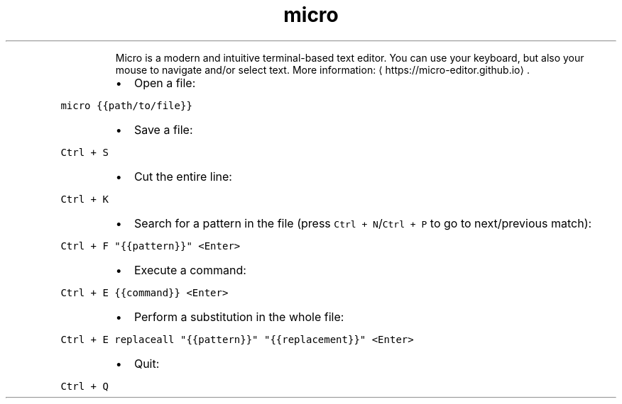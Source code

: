 .TH micro
.PP
.RS
Micro is a modern and intuitive terminal\-based text editor.
You can use your keyboard, but also your mouse to navigate and/or select text.
More information: \[la]https://micro-editor.github.io\[ra]\&.
.RE
.RS
.IP \(bu 2
Open a file:
.RE
.PP
\fB\fCmicro {{path/to/file}}\fR
.RS
.IP \(bu 2
Save a file:
.RE
.PP
\fB\fCCtrl + S\fR
.RS
.IP \(bu 2
Cut the entire line:
.RE
.PP
\fB\fCCtrl + K\fR
.RS
.IP \(bu 2
Search for a pattern in the file (press \fB\fCCtrl + N\fR/\fB\fCCtrl + P\fR to go to next/previous match):
.RE
.PP
\fB\fCCtrl + F "{{pattern}}" <Enter>\fR
.RS
.IP \(bu 2
Execute a command:
.RE
.PP
\fB\fCCtrl + E {{command}} <Enter>\fR
.RS
.IP \(bu 2
Perform a substitution in the whole file:
.RE
.PP
\fB\fCCtrl + E replaceall "{{pattern}}" "{{replacement}}" <Enter>\fR
.RS
.IP \(bu 2
Quit:
.RE
.PP
\fB\fCCtrl + Q\fR
